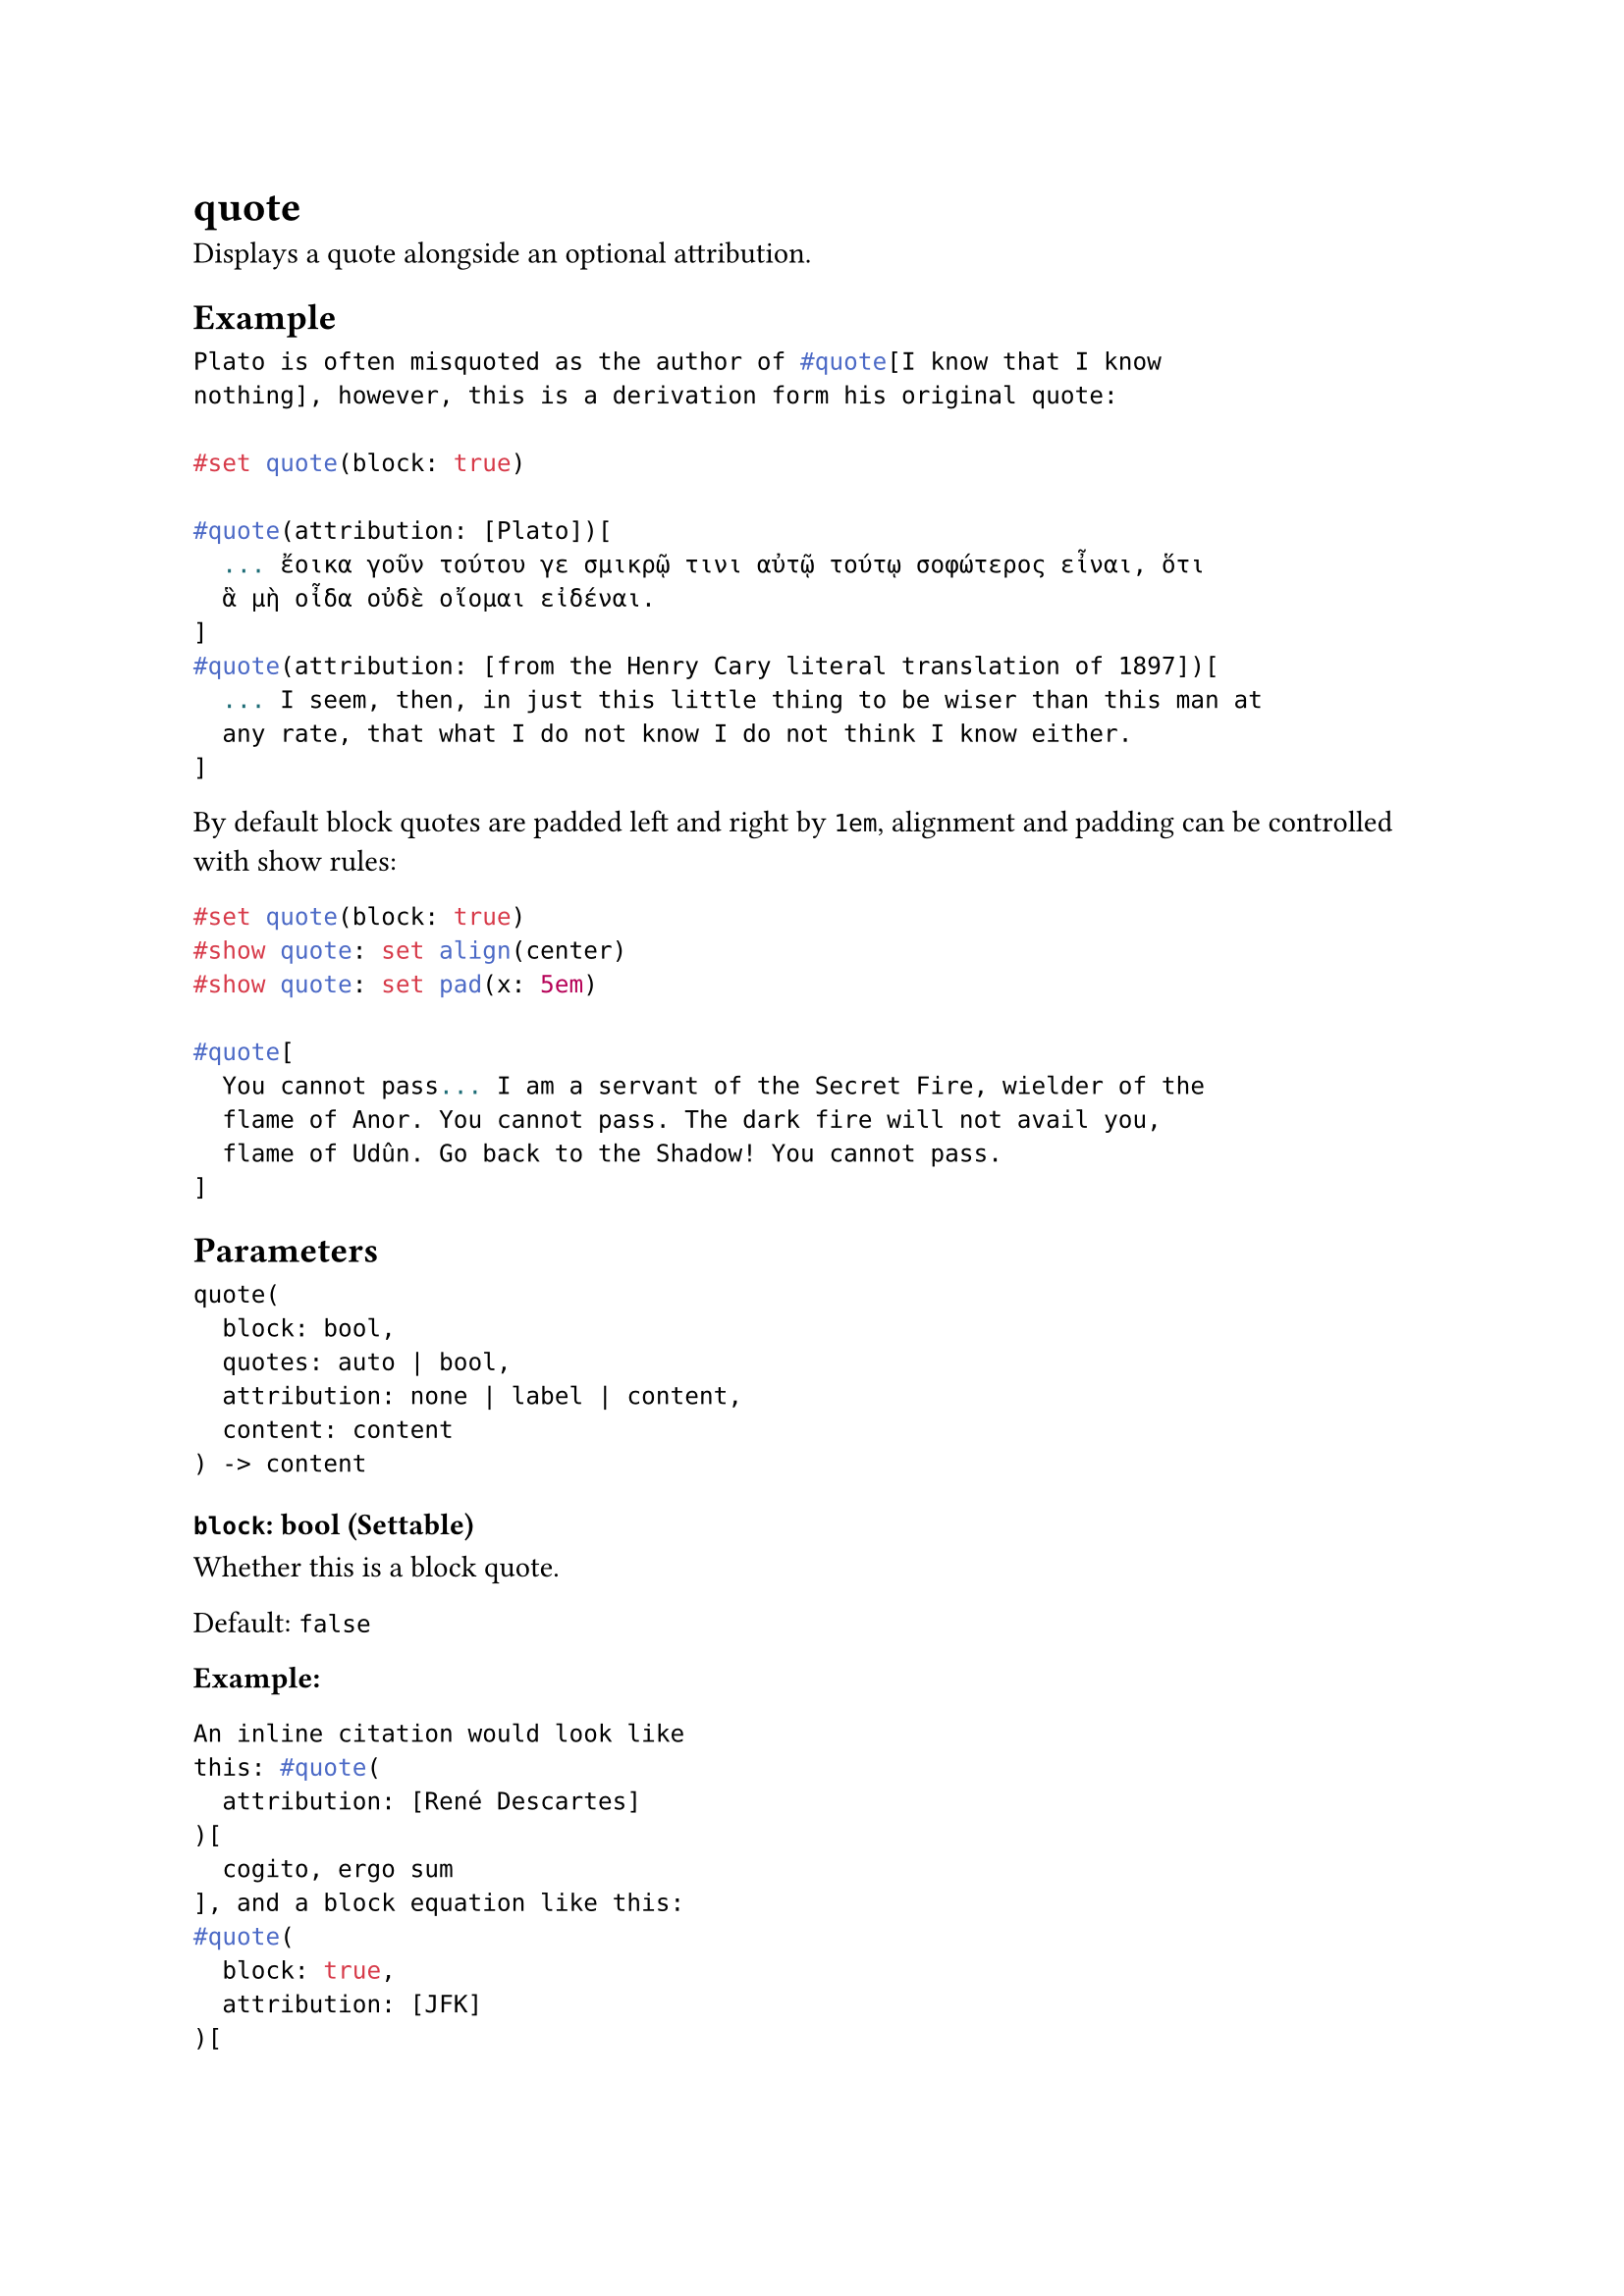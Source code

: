 = quote

Displays a quote alongside an optional attribution.

== Example

```typst
Plato is often misquoted as the author of #quote[I know that I know
nothing], however, this is a derivation form his original quote:

#set quote(block: true)

#quote(attribution: [Plato])[
  ... ἔοικα γοῦν τούτου γε σμικρῷ τινι αὐτῷ τούτῳ σοφώτερος εἶναι, ὅτι
  ἃ μὴ οἶδα οὐδὲ οἴομαι εἰδέναι.
]
#quote(attribution: [from the Henry Cary literal translation of 1897])[
  ... I seem, then, in just this little thing to be wiser than this man at
  any rate, that what I do not know I do not think I know either.
]
```

By default block quotes are padded left and right by `1em`, alignment and padding can be controlled with show rules:

```typst
#set quote(block: true)
#show quote: set align(center)
#show quote: set pad(x: 5em)

#quote[
  You cannot pass... I am a servant of the Secret Fire, wielder of the
  flame of Anor. You cannot pass. The dark fire will not avail you,
  flame of Udûn. Go back to the Shadow! You cannot pass.
]
```

== Parameters

```
quote(
  block: bool,
  quotes: auto | bool,
  attribution: none | label | content,
  content: content
) -> content
```

=== `block`: bool (Settable)

Whether this is a block quote.

Default: `false`

*Example:*
```typst
An inline citation would look like
this: #quote(
  attribution: [René Descartes]
)[
  cogito, ergo sum
], and a block equation like this:
#quote(
  block: true,
  attribution: [JFK]
)[
  Ich bin ein Berliner.
]
```

=== `quotes`: auto | bool (Settable)

Whether double quotes should be added around this quote.

The double quotes used are inferred from the `quotes` property on #link("/docs/reference/text/smartquote/")[smartquote], which is affected by the `lang` property on #link("/docs/reference/text/text/")[text].

- `true`: Wrap this quote in double quotes.
- `false`: Do not wrap this quote in double quotes.
- `auto`: Infer whether to wrap this quote in double quotes based on the `block` property. If `block` is `false`, double quotes are automatically added.

Default: `auto`

*Example:*
```typst
#set text(lang: "de")

Ein deutsch-sprechender Author
zitiert unter umständen JFK:
#quote[Ich bin ein Berliner.]

#set text(lang: "en")

And an english speaking one may
translate the quote:
#quote[I am a Berliner.]
```

=== `attribution`: none | label | content (Settable)

The attribution of this quote, usually the author or source. Can be a label pointing to a bibliography entry or any content. By default only displayed for block quotes, but can be changed using a `show` rule.

Default: `none`

*Example:*
```typst
#quote(attribution: [René Descartes])[
  cogito, ergo sum
]

#show quote.where(block: false): it => {
  ["] + h(0pt, weak: true) + it.body + h(0pt, weak: true) + ["]
  if it.attribution != none [ (#it.attribution)]
}

#quote(
  attribution: link("https://typst.app/home")[typst.com]
)[
  Compose papers faster
]

#set quote(block: true)

#quote(attribution: <tolkien54>)[
  You cannot pass... I am a servant
  of the Secret Fire, wielder of the
  flame of Anor. You cannot pass. The
  dark fire will not avail you, flame
  of Udûn. Go back to the Shadow! You
  cannot pass.
]

#bibliography("works.bib", style: "apa")
```

=== `body`: content (Required, Positional)

The quote.
